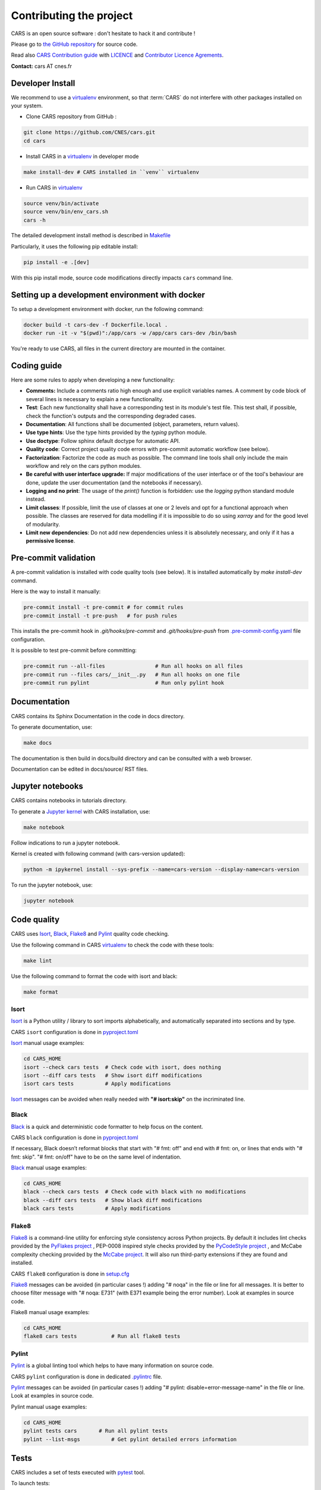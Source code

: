 ========================
Contributing the project
========================

CARS is an open source software : don't hesitate to hack it and contribute !

Please go to `the GitHub repository`_  for source code.

Read also `CARS Contribution guide`_ with `LICENCE <https://raw.githubusercontent.com/CNES/cars/master/LICENSE>`_ and `Contributor Licence Agrements <https://github.com/CNES/cars/tree/master/docs/source/CLA>`_.

**Contact:** cars AT cnes.fr

Developer Install
=================

We recommend to use a `virtualenv`_ environment, so that :term:`CARS` do not interfere with other packages installed on your system.

* Clone CARS repository from GitHub :

.. code-block:: console

    git clone https://github.com/CNES/cars.git
    cd cars

* Install CARS in a `virtualenv`_ in developer mode

.. code-block:: console

    make install-dev # CARS installed in ``venv`` virtualenv

* Run CARS in `virtualenv`_

.. code-block:: console

    source venv/bin/activate
    source venv/bin/env_cars.sh
    cars -h

The detailed development install method is described in `Makefile <https://raw.githubusercontent.com/CNES/cars/master/Makefile>`_

Particularly, it uses the following pip editable install:

.. code-block:: console

    pip install -e .[dev]

With this pip install mode, source code modifications directly impacts ``cars`` command line.


Setting up a development environment with docker
================================================

To setup a development environment with docker, run the following command:

.. code-block:: console

    docker build -t cars-dev -f Dockerfile.local .
    docker run -it -v "$(pwd)":/app/cars -w /app/cars cars-dev /bin/bash

You're ready to use CARS, all files in the current directory are mounted in the container.



Coding guide
============

Here are some rules to apply when developing a new functionality:

* **Comments:** Include a comments ratio high enough and use explicit variables names. A comment by code block of several lines is necessary to explain a new functionality.
* **Test**: Each new functionality shall have a corresponding test in its module's test file. This test shall, if possible, check the function's outputs and the corresponding degraded cases.
* **Documentation**: All functions shall be documented (object, parameters, return values).
* **Use type hints**: Use the type hints provided by the `typing` python module.
* **Use doctype**: Follow sphinx default doctype for automatic API.
* **Quality code**: Correct project quality code errors with pre-commit automatic workflow (see below).
* **Factorization**: Factorize the code as much as possible. The command line tools shall only include the main workflow and rely on the cars python modules.
* **Be careful with user interface upgrade:** If major modifications of the user interface or of the tool's behaviour are done, update the user documentation (and the notebooks if necessary).
* **Logging and no print**: The usage of the `print()` function is forbidden: use the `logging` python standard module instead.
* **Limit classes**: If possible, limit the use of classes at one or 2 levels and opt for a functional approach when possible. The classes are reserved for data modelling if it is impossible to do so using `xarray` and for the good level of modularity.
* **Limit new dependencies**: Do not add new dependencies unless it is absolutely necessary, and only if it has a **permissive license**.

Pre-commit validation
=====================

A pre-commit validation is installed with code quality tools (see below).
It is installed automatically by `make install-dev` command.

Here is the way to install it manually:

.. code-block:: console

  pre-commit install -t pre-commit # for commit rules
  pre-commit install -t pre-push   # for push rules

This installs the pre-commit hook in `.git/hooks/pre-commit` and `.git/hooks/pre-push`  from `.pre-commit-config.yaml <https://raw.githubusercontent.com/CNES/cars/master/.pre-commit-config.yaml>`_ file configuration.

It is possible to test pre-commit before committing:

.. code-block:: console

  pre-commit run --all-files                # Run all hooks on all files
  pre-commit run --files cars/__init__.py   # Run all hooks on one file
  pre-commit run pylint                     # Run only pylint hook


Documentation
=============

CARS contains its Sphinx Documentation in the code in docs directory.

To generate documentation, use:

.. code-block:: console

  make docs
  
The documentation is then build in docs/build directory and can be consulted with a web browser.

Documentation can be edited in docs/source/ RST files.

Jupyter notebooks
=================

CARS contains notebooks in tutorials directory.

To generate a `Jupyter kernel <https://jupyter.org/install>`_ with CARS installation, use:

.. code-block:: console

  make notebook
  
Follow indications to run a jupyter notebook.

Kernel is created with following command (with cars-version updated):

.. code-block:: console

  python -m ipykernel install --sys-prefix --name=cars-version --display-name=cars-version

To run the jupyter notebook, use:

.. code-block:: console

  jupyter notebook


Code quality
=============
CARS uses `Isort`_, `Black`_, `Flake8`_ and `Pylint`_ quality code checking.

Use the following command in CARS `virtualenv`_ to check the code with these tools:

.. code-block:: console

    make lint

Use the following command to format the code with isort and black:

.. code-block:: console

    make format

Isort
-----
`Isort`_ is a Python utility / library to sort imports alphabetically, and automatically separated into sections and by type.

CARS ``isort`` configuration is done in `pyproject.toml`_

`Isort`_ manual usage examples:

.. code-block:: console

    cd CARS_HOME
    isort --check cars tests  # Check code with isort, does nothing
    isort --diff cars tests   # Show isort diff modifications
    isort cars tests          # Apply modifications

`Isort`_ messages can be avoided when really needed with **"# isort:skip"** on the incriminated line.

Black
-----
`Black`_ is a quick and deterministic code formatter to help focus on the content.

CARS ``black`` configuration is done in `pyproject.toml`_

If necessary, Black doesn’t reformat blocks that start with "# fmt: off" and end with # fmt: on, or lines that ends with "# fmt: skip". "# fmt: on/off" have to be on the same level of indentation.

`Black`_ manual usage examples:

.. code-block:: console

    cd CARS_HOME
    black --check cars tests  # Check code with black with no modifications
    black --diff cars tests   # Show black diff modifications
    black cars tests          # Apply modifications

Flake8
------
`Flake8`_ is a command-line utility for enforcing style consistency across Python projects. By default it includes lint checks provided by the `PyFlakes project <https://github.com/PyCQA/pyflakes>`_ , PEP-0008 inspired style checks provided by the `PyCodeStyle project <https://github.com/PyCQA/pycodestyle>`_ , and McCabe complexity checking provided by the `McCabe project <https://github.com/PyCQA/mccabe>`_. It will also run third-party extensions if they are found and installed.

CARS ``flake8`` configuration is done in `setup.cfg <https://raw.githubusercontent.com/CNES/cars/master/setup.cfg>`_

`Flake8`_ messages can be avoided (in particular cases !) adding "# noqa" in the file or line for all messages.
It is better to choose filter message with "# noqa: E731" (with E371 example being the error number).
Look at examples in source code.

Flake8 manual usage examples:

.. code-block:: console

  cd CARS_HOME
  flake8 cars tests           # Run all flake8 tests


Pylint
------
`Pylint`_ is a global linting tool which helps to have many information on source code.

CARS ``pylint`` configuration is done in dedicated `.pylintrc <//https://raw.githubusercontent.com/CNES/cars/master/.pylintrc>`_ file.

`Pylint`_ messages can be avoided (in particular cases !) adding "# pylint: disable=error-message-name" in the file or line.
Look at examples in source code.

Pylint manual usage examples:

.. code-block:: console

  cd CARS_HOME
  pylint tests cars       # Run all pylint tests
  pylint --list-msgs          # Get pylint detailed errors information


Tests
======

CARS includes a set of tests executed with `pytest <https://docs.pytest.org/>`_ tool.

To launch tests:

.. code-block:: console

    make test

It launches only the ``unit_tests`` and ``pbs_cluster_tests`` test targets

Before the tests execution, the ``CARS_TEST_TEMPORARY_DIR`` can be defined to indicate where to write the temporary data bound to the test procedure (if the variable is not set, cars will use default temporary directory).

Several kinds of tests are identified by specific pytest markers:

- the unit tests defined by the ``unit_tests`` marker: ``make test-unit``
- the PBS cluster tests defined by the ``pbs_cluster_tests`` marker: ``make test-pbs-cluster``
- the SLURM cluster tests defined by the ``slurm_cluster_tests`` marker: ``make test-slurm-cluster``
- the Jupyter notebooks test defined by the ``notebook_tests`` marker: ``make test-notebook``

Advanced testing
----------------

To execute the tests manually, use ``pytest`` at the CARS projects's root (after initializing the environment):

.. code-block:: console

    python -m pytest

To run only the unit tests:

.. code-block:: console

    cd cars/
    pytest -m unit_tests

To run only the PBS cluster tests:

.. code-block:: console

    cd cars/
    pytest -m pbs_cluster_tests

To run only the Jupyter notebooks tests:

.. code-block:: console

    cd cars/
    pytest -m notebook_tests

It is possible to obtain the code coverage level of the tests by installing the ``pytest-cov`` module and use the ``--cov`` option.

.. code-block:: console

    cd cars/
    python -m pytest --cov=cars

It is also possible to execute only a specific part of the test, either by indicating the test file to run:

.. code-block:: console

    cd cars/
    python -m pytest tests/test_tiling.py

Or by using the ``-k`` option which will execute the tests which names contain the option's value:

.. code-block:: console

    cd cars/
    python -m pytest -k end2end

By default, ``pytest`` does not display the traces generated by the tests but only the tests' status (passed or failed). To get all traces, the following options have to be added to the command line (which can be combined with the previous options):

.. code-block:: console

    cd cars/
    python -m pytest -s -o log_cli=true -o log_cli_level=INFO


.. _`the GitHub repository`: https://github.com/CNES/cars
.. _`CARS Contribution guide`: https://github.com/CNES/cars/blob/master/CONTRIBUTING.md
.. _`virtualenv`: https://virtualenv.pypa.io/
.. _`Isort`: https://pycqa.github.io/isort/
.. _`Black`: https://black.readthedocs.io/
.. _`Flake8`: https://flake8.pycqa.org/
.. _`Pylint`: http://pylint.pycqa.org/
.. _`pyproject.toml`: https://raw.githubusercontent.com/CNES/cars/master/pyproject.toml
